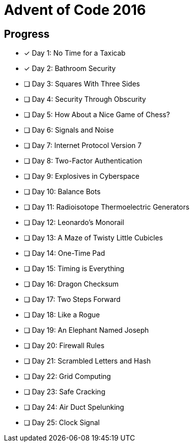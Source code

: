 = Advent of Code 2016

== Progress

* [*] Day 1: No Time for a Taxicab
* [*] Day 2: Bathroom Security
* [ ] Day 3: Squares With Three Sides
* [ ] Day 4: Security Through Obscurity
* [ ] Day 5: How About a Nice Game of Chess?
* [ ] Day 6: Signals and Noise
* [ ] Day 7: Internet Protocol Version 7
* [ ] Day 8: Two-Factor Authentication
* [ ] Day 9: Explosives in Cyberspace
* [ ] Day 10: Balance Bots
* [ ] Day 11: Radioisotope Thermoelectric Generators
* [ ] Day 12: Leonardo's Monorail
* [ ] Day 13: A Maze of Twisty Little Cubicles
* [ ] Day 14: One-Time Pad
* [ ] Day 15: Timing is Everything
* [ ] Day 16: Dragon Checksum
* [ ] Day 17: Two Steps Forward
* [ ] Day 18: Like a Rogue
* [ ] Day 19: An Elephant Named Joseph
* [ ] Day 20: Firewall Rules
* [ ] Day 21: Scrambled Letters and Hash
* [ ] Day 22: Grid Computing
* [ ] Day 23: Safe Cracking
* [ ] Day 24: Air Duct Spelunking
* [ ] Day 25: Clock Signal
